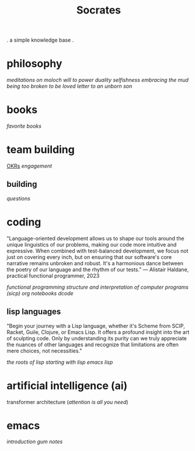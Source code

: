 #+title: Socrates

 . a simple knowledge base .


* philosophy
[[~/repos/socrates/org/meditations-on-moloch.org][meditations on moloch]]
[[~/repos/socrates/org/will-to-power.org][will to power]]
[[~/repos/socrates/org/duality.org][duality]]
[[~/repos/socrates/org/selfishness.org][selfishness]]
[[~/repos/socrates/org/embracing-the-mud.org][embracing the mud]]
[[~/repos/socrates/org/being.org][being]]
[[~/repos/socrates/org/too-broken.org][too broken to be loved]]
[[~/repos/socrates/org/letter.org][letter to an unborn son]]


* books
[[~/repos/socrates/org/favorite-books.org][favorite books]]


* team building
[[./OKRs.org][OKRs]]
[[~/repos/socrates/org/engagement.org][engagement]]
** building
[[~/repos/socrates/org/interview-questions.org][questions]]


* coding
"Language-oriented development allows us to shape our tools around the unique linguistics of our problems, making our code more intuitive and expressive. When combined with test-balanced development, we focus not just on covering every inch, but on ensuring that our software's core narrative remains unbroken and robust. It's a harmonious dance between the poetry of our language and the rhythm of our tests." — Alistair Haldane, practical functional programmer, 2023

[[~/repos/socrates/org/fp.org][functional programming]]
[[~/repos/socrates/org/sicp.org][structure and interpretation of computer programs (sicp)]]
[[~/repos/socrates/org/jupyter.org][org notebooks]]
[[~/repos/dcode/dcode.scm][dcode]]
** lisp languages
"Begin your journey with a Lisp language, whether it's Scheme from SCIP, Racket, Guile, Clojure, or Emacs Lisp. It offers a profound insight into the art of sculpting code. Only by understanding its purity can we truly appreciate the nuances of other languages and recognize that limitations are often mere choices, not necessities."

[[~/repos/socrates/org/the-roots-of-lisp.org][the roots of lisp]]
[[~/repos/socrates/org/starting-with-lisp.org][starting with lisp]]
[[~/repos/socrates/org/emacs-lisp.org][emacs lisp]]


* artificial intelligence (ai)
transformer architecture ([[~/repos/socrates/org/attention-is-all-you-need.org][attention is all you need]])


* emacs
[[~/repos/socrates/org/introduction-to-emacs.org][introduction]]
[[~/repos/gum/gum.org][gum]]
[[~/repos/socrates/org/emacs-notes.org][notes]]
